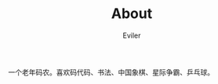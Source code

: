 #+TITLE: About
#+STARTUP: inlineimages content
#+AUTHOR: Eviler
#+HUGO_BASE_DIR: ../
#+HUGO_AUTO_SET_LASTMOD: f
#+EXPORT_FILE_NAME: about
#+HUGO_SECTION:
#+HUGO_CATEGORIES:
#+HUGO_DRAFT: false
#+HUGO_MENU: :menu main
#+HUGO_WEIGHT: 0
#+HUGO_CUSTOM_FRONT_MATTER: :authorbox true :comments false :toc false :mathjax true

一个老年码农。喜欢码代码、书法、中国象棋、星际争霸、乒乓球。
